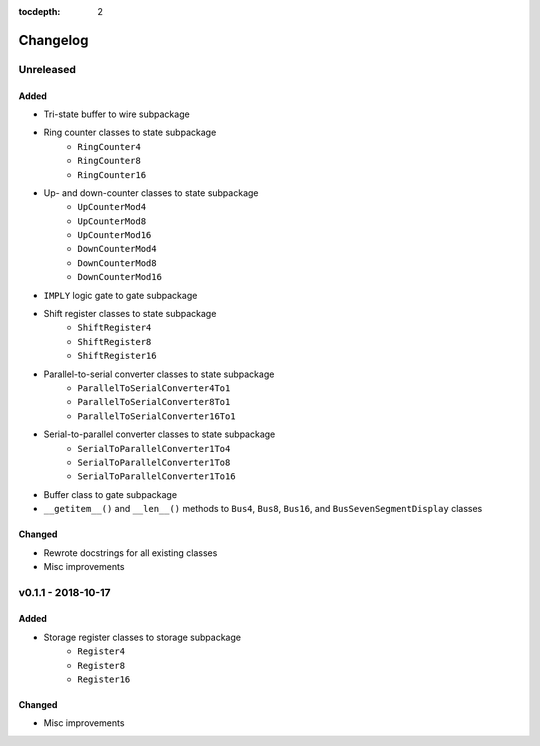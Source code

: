 :tocdepth: 2


=========
Changelog
=========


Unreleased 
==========

Added
-----
* Tri-state buffer to wire subpackage
* Ring counter classes to state subpackage
    * ``RingCounter4``
    * ``RingCounter8``
    * ``RingCounter16``
    
* Up- and down-counter classes to state subpackage
    * ``UpCounterMod4``
    * ``UpCounterMod8``
    * ``UpCounterMod16``
    * ``DownCounterMod4``
    * ``DownCounterMod8``
    * ``DownCounterMod16``
    
* ``IMPLY`` logic gate to gate subpackage
* Shift register classes to state subpackage
    * ``ShiftRegister4``
    * ``ShiftRegister8``
    * ``ShiftRegister16``
    
* Parallel-to-serial converter classes to state subpackage
    * ``ParallelToSerialConverter4To1``
    * ``ParallelToSerialConverter8To1``
    * ``ParallelToSerialConverter16To1``
    
* Serial-to-parallel converter classes to state subpackage
    * ``SerialToParallelConverter1To4``
    * ``SerialToParallelConverter1To8``
    * ``SerialToParallelConverter1To16``
    
* Buffer class to gate subpackage
* ``__getitem__()`` and ``__len__()`` methods to ``Bus4``, ``Bus8``, ``Bus16``, and ``BusSevenSegmentDisplay`` classes

Changed
-------
* Rewrote docstrings for all existing classes
* Misc improvements


v0.1.1 - 2018-10-17
===================

Added
-----
* Storage register classes to storage subpackage
    * ``Register4``
    * ``Register8``
    * ``Register16``

Changed
-------
* Misc improvements
